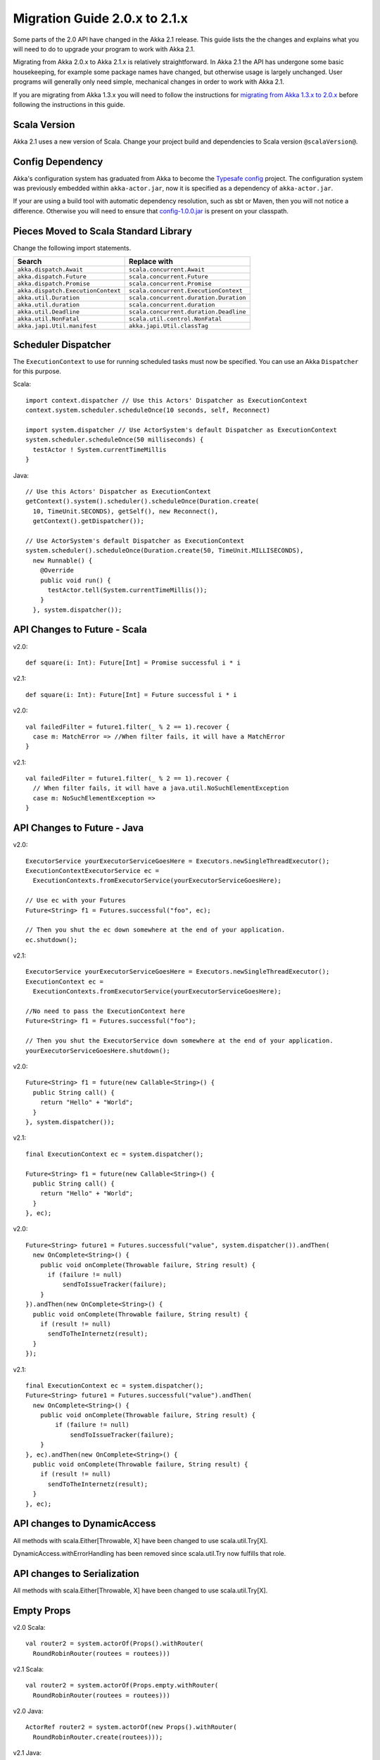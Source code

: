 .. _migration-2.1:

################################
 Migration Guide 2.0.x to 2.1.x
################################

Some parts of the 2.0 API have changed in the Akka 2.1 release. This guide lists the the changes and
explains what you will need to do to upgrade your program to work with Akka 2.1.

Migrating from Akka 2.0.x to Akka 2.1.x is relatively straightforward. In Akka 2.1 the API has
undergone some basic housekeeping, for example some package names have changed, but otherwise usage
is largely unchanged. User programs will generally only need simple, mechanical changes in order to
work with Akka 2.1.

If you are migrating from Akka 1.3.x you will need to follow the instructions for
`migrating from Akka 1.3.x to 2.0.x <http://doc.akka.io/docs/akka/2.0.3/project/migration-guide-1.3.x-2.0.x.html>`_
before following the instructions in this guide.

Scala Version
=============

Akka 2.1 uses a new version of Scala.
Change your project build and dependencies to Scala version ``@scalaVersion@``.

Config Dependency
=================

Akka's configuration system has graduated from Akka to become the `Typesafe config
<https://github.com/typesafehub/config>`_ project. The configuration system was previously embedded
within ``akka-actor.jar``, now it is specified as a dependency of ``akka-actor.jar``.

If your are using a build tool with automatic dependency resolution, such as sbt or Maven, then you 
will not notice a difference. Otherwise you will need to ensure that
`config-1.0.0.jar <http://mirrors.ibiblio.org/maven2/com/typesafe/config/1.0.0/>`_
is present on your classpath.

Pieces Moved to Scala Standard Library
======================================

Change the following import statements.

==================================== ====================================
Search                               Replace with
==================================== ====================================
``akka.dispatch.Await``              ``scala.concurrent.Await``
``akka.dispatch.Future``             ``scala.concurrent.Future``
``akka.dispatch.Promise``            ``scala.concurrent.Promise``
``akka.dispatch.ExecutionContext``   ``scala.concurrent.ExecutionContext``
``akka.util.Duration``               ``scala.concurrent.duration.Duration``
``akka.util.duration``               ``scala.concurrent.duration``
``akka.util.Deadline``               ``scala.concurrent.duration.Deadline``
``akka.util.NonFatal``               ``scala.util.control.NonFatal``
``akka.japi.Util.manifest``          ``akka.japi.Util.classTag``
==================================== ====================================

Scheduler Dispatcher
====================

The ``ExecutionContext`` to use for running scheduled tasks must now be specified.
You can use an Akka ``Dispatcher`` for this purpose.

Scala:

::
  
  import context.dispatcher // Use this Actors' Dispatcher as ExecutionContext
  context.system.scheduler.scheduleOnce(10 seconds, self, Reconnect)

  import system.dispatcher // Use ActorSystem's default Dispatcher as ExecutionContext
  system.scheduler.scheduleOnce(50 milliseconds) {
    testActor ! System.currentTimeMillis
  }

Java:
::
  
  // Use this Actors' Dispatcher as ExecutionContext
  getContext().system().scheduler().scheduleOnce(Duration.create(
    10, TimeUnit.SECONDS), getSelf(), new Reconnect(), 
    getContext().getDispatcher());

  // Use ActorSystem's default Dispatcher as ExecutionContext
  system.scheduler().scheduleOnce(Duration.create(50, TimeUnit.MILLISECONDS),
    new Runnable() {
      @Override
      public void run() {
        testActor.tell(System.currentTimeMillis());
      }
    }, system.dispatcher());


API Changes to Future - Scala
=============================

v2.0::

  def square(i: Int): Future[Int] = Promise successful i * i

v2.1::

  def square(i: Int): Future[Int] = Future successful i * i

v2.0::

  val failedFilter = future1.filter(_ % 2 == 1).recover {
    case m: MatchError => //When filter fails, it will have a MatchError
  }

v2.1::

  val failedFilter = future1.filter(_ % 2 == 1).recover {
    // When filter fails, it will have a java.util.NoSuchElementException
    case m: NoSuchElementException => 
  }



API Changes to Future - Java
============================

v2.0::

      ExecutorService yourExecutorServiceGoesHere = Executors.newSingleThreadExecutor();
      ExecutionContextExecutorService ec =
        ExecutionContexts.fromExecutorService(yourExecutorServiceGoesHere);

      // Use ec with your Futures
      Future<String> f1 = Futures.successful("foo", ec);

      // Then you shut the ec down somewhere at the end of your application.
      ec.shutdown();

v2.1::

      ExecutorService yourExecutorServiceGoesHere = Executors.newSingleThreadExecutor();
      ExecutionContext ec =
        ExecutionContexts.fromExecutorService(yourExecutorServiceGoesHere);

      //No need to pass the ExecutionContext here
      Future<String> f1 = Futures.successful("foo");

      // Then you shut the ExecutorService down somewhere at the end of your application.
      yourExecutorServiceGoesHere.shutdown();

v2.0::

    Future<String> f1 = future(new Callable<String>() {
      public String call() {
        return "Hello" + "World";
      }
    }, system.dispatcher());

v2.1::

    final ExecutionContext ec = system.dispatcher();

    Future<String> f1 = future(new Callable<String>() {
      public String call() {
        return "Hello" + "World";
      }
    }, ec);

v2.0::

    Future<String> future1 = Futures.successful("value", system.dispatcher()).andThen(
      new OnComplete<String>() {
        public void onComplete(Throwable failure, String result) {
          if (failure != null)
              sendToIssueTracker(failure);
        }
    }).andThen(new OnComplete<String>() {
      public void onComplete(Throwable failure, String result) {
        if (result != null)
          sendToTheInternetz(result);
      }
    });              

v2.1::

    final ExecutionContext ec = system.dispatcher();
    Future<String> future1 = Futures.successful("value").andThen(
      new OnComplete<String>() {
        public void onComplete(Throwable failure, String result) {
            if (failure != null)
                sendToIssueTracker(failure);
        }
    }, ec).andThen(new OnComplete<String>() {
      public void onComplete(Throwable failure, String result) {
        if (result != null)
          sendToTheInternetz(result);
      }
    }, ec);

API changes to DynamicAccess
============================

All methods with scala.Either[Throwable, X] have been changed to use scala.util.Try[X].

DynamicAccess.withErrorHandling has been removed since scala.util.Try now fulfills that role.

API changes to Serialization
============================

All methods with scala.Either[Throwable, X] have been changed to use scala.util.Try[X].

Empty Props
===========

v2.0 Scala::

  val router2 = system.actorOf(Props().withRouter(
    RoundRobinRouter(routees = routees)))

v2.1 Scala::

  val router2 = system.actorOf(Props.empty.withRouter(
    RoundRobinRouter(routees = routees)))

v2.0 Java::

  ActorRef router2 = system.actorOf(new Props().withRouter(
    RoundRobinRouter.create(routees)));

v2.1 Java::

  ActorRef router2 = system.actorOf(Props.empty().withRouter(
    RoundRobinRouter.create(routees)));

Props: Function-based creation
==============================

v2.0 Scala::

  Props(context => { case someMessage => context.sender ! someMessage })

v2.1 Scala::

  Props(new Actor { def receive = { case someMessage => sender ! someMessage } })

Failing Send
============

When failing to send to a remote actor or an actor with a bounded or durable mailbox the message will 
now be silently delivered to ``ActorSystem.deadletters`` instead of throwing an exception.

Graceful Stop Exception
=======================

If the target actor of ``akka.pattern.gracefulStop`` isn't terminated within the 
timeout then the ``Future`` is completed with a failure of ``akka.pattern.AskTimeoutException``.
In 2.0 it was ``akka.actor.ActorTimeoutException``.

getInstance for Singletons - Java
====================================

v2.0::

  import static akka.actor.Actors.*;

  if (msg.equals("done")) {
    myActor.tell(poisonPill());
  } else if (msg == Actors.receiveTimeout()) {

v2.1::

  import akka.actor.PoisonPill;      
  import akka.actor.ReceiveTimeout;

  if (msg.equals("done")) {
    myActor.tell(PoisonPill.getInstance());
  } else if (msg == ReceiveTimeout.getInstance()) {


Testkit Probe Reply
===================

v2.0::

  probe.sender ! "world"

v2.1::

  probe.reply("world")  

log-remote-lifecycle-events
===========================

The default value of akka.remote.log-remote-lifecycle-events has changed to **on**.
If you don't want these events in the log then you need to add this to your configuration::

  akka.remote.log-remote-lifecycle-events = off

Stash postStop
==============

Both Actors and UntypedActors using ``Stash`` now override postStop to make sure that
stashed messages are put into the dead letters when the actor stops. Make sure you call
super.postStop if you override it.

Forwarding Terminated messages
==============================

Forwarding ``Terminated`` messages is no longer supported. Instead, if you forward
``Terminated`` you should send the information in your own message.

v2.0::

  context.watch(subject)

  def receive = {
    case t @ Terminated => someone forward t
  }

v2.1::

  case class MyTerminated(subject: ActorRef)

  context.watch(subject)

  def receive = {
    case Terminated(s) => someone forward MyTerminated(s)
  }


Custom Routers and Resizers
===========================

The API of ``RouterConfig``, ``RouteeProvider`` and ``Resizer`` has been 
cleaned up. If you use these to build your own router functionality the 
compiler will tell you if you need to make adjustments. 

v2.0::

  class MyRouter(target: ActorRef) extends RouterConfig {
    override def createRoute(p: Props, prov: RouteeProvider): Route = {
      prov.createAndRegisterRoutees(p, 1, Nil)

v2.1::

  class MyRouter(target: ActorRef) extends RouterConfig {
    override def createRoute(provider: RouteeProvider): Route = {
      provider.createRoutees(1)

v2.0::

  def resize(props: Props, routeeProvider: RouteeProvider): Unit = {
    val currentRoutees = routeeProvider.routees
    val requestedCapacity = capacity(currentRoutees)

    if (requestedCapacity > 0) {
      val newRoutees = routeeProvider.createRoutees(props, requestedCapacity, Nil)
      routeeProvider.registerRoutees(newRoutees)
    } else if (requestedCapacity < 0) {
      val (keep, abandon) = currentRoutees.splitAt(currentRoutees.length +
        requestedCapacity)
      routeeProvider.unregisterRoutees(abandon)
      delayedStop(routeeProvider.context.system.scheduler, abandon)(
        routeeProvider.context.dispatcher)
    }


v2.1::

  def resize(routeeProvider: RouteeProvider): Unit = {
    val currentRoutees = routeeProvider.routees
    val requestedCapacity = capacity(currentRoutees)

    if (requestedCapacity > 0) routeeProvider.createRoutees(requestedCapacity)
    else if (requestedCapacity < 0) routeeProvider.removeRoutees(
      -requestedCapacity, stopDelay)

Duration and Timeout
====================

The :class:`akka.util.Duration` class has been moved into the Scala library under
the ``scala.concurrent.duration`` package. Several changes have been made to tighten
up the duration and timeout API.

:class:`FiniteDuration` is now used more consistently throught the API.
The advantage is that if you try to pass a possibly non-finite duration where
it does not belong you’ll get compile errors instead of runtime exceptions.

The main source incompatibility is that you may have to change the declared
type of fields from ``Duration`` to ``FiniteDuration`` (factory methods already
return the more precise type wherever possible).

Another change is that ``Duration.parse`` was not accepted by the Scala library
maintainers; use ``Duration.create`` instead.

v2.0::

  final Duration d = Duration.parse("1 second");
  final Timeout t = new Timeout(d);

v2.1::

  final FiniteDuration d = Duration.create(1, TimeUnit.SECONDS);
  final Timeout t = new Timeout(d); // always required finite duration, now enforced

Package Name Changes in Remoting
================================

The package name of all classes in the ``akka-remote.jar`` artifact now starts with ``akka.remote``.
This has been done to enable OSGi bundles that don't have conflicting package names.

Change the following import statements. Please note that serializers are often referenced from
configuration files.

Search -> Replace with::

  akka.routing.RemoteRouterConfig -> 
  akka.remote.routing.RemoteRouterConfig

  akka.serialization.ProtobufSerializer ->
  akka.remote.serialization.ProtobufSerializer

  akka.serialization.DaemonMsgCreateSerializer -> 
  akka.remote.serialization.DaemonMsgCreateSerializer


Package Name Changes in Durable Mailboxes
=========================================

The package names of all classes in the ``akka-file-mailbox.jar`` artifact now start with ``akka.actor.mailbox.filebased``.
This has been done to enable OSGi bundles that don't have conflicting package names.

Change the following import statements. Please note that the ``FileBasedMailboxType`` is often referenced from configuration.

Search -> Replace with::

  akka.actor.mailbox.FileBasedMailboxType ->
  akka.actor.mailbox.filebased.FileBasedMailboxType

  akka.actor.mailbox.FileBasedMailboxSettings ->
  akka.actor.mailbox.filebased.FileBasedMailboxSettings

  akka.actor.mailbox.FileBasedMessageQueue ->
  akka.actor.mailbox.filebased.FileBasedMessageQueue

  akka.actor.mailbox.filequeue.* ->
  akka.actor.mailbox.filebased.filequeue.*

   
Actor Receive Timeout
=====================

The API for setting and querying the receive timeout has been made more
consistent in always taking and returning a ``Duration``; the wrapping in
``Option`` has been removed.

(Samples for Java, Scala sources are affected in exactly the same way.)

v2.0::

  getContext().setReceiveTimeout(Duration.create(10, SECONDS));
  final Option<Duration> timeout = getContext().receiveTimeout();
  final isSet = timeout.isDefined();
  resetReceiveTimeout();

v2.1::

  getContext().setReceiveTimeout(Duration.create(10, SECONDS));
  final Duration timeout = getContext().receiveTimeout();
  final isSet = timeout.isFinite();
  getContext().setReceiveTimeout(Duration.Undefined());

ConsistentHash
==============

``akka.routing.ConsistentHash`` has been changed into an immutable data structure.

v2.0::

  val consistentHash = new ConsistentHash(Seq(a1, a2, a3), replicas = 10)
  consistentHash += a4
  val a = consistentHash.nodeFor(data)

v2.1::

  var consistentHash = ConsistentHash(Seq(a1, a2, a3), replicas = 10)
  consistentHash = consistentHash :+ a4
  val a = consistentHash.nodeFor(data)

